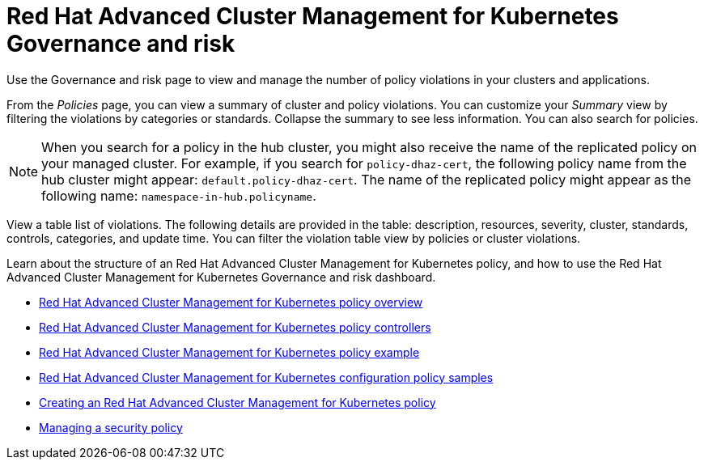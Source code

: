 [#red-hat-advanced-cluster-management-for-kubernetes-governance-and-risk]
= Red Hat Advanced Cluster Management for Kubernetes Governance and risk

Use the Governance and risk page to view and manage the number of policy violations in your clusters and applications.

From the _Policies_ page, you can view a summary of cluster and policy violations.
You can customize your _Summary_ view by filtering the violations by categories or standards.
Collapse the summary to see less information.
You can also search for policies.

NOTE: When you search for a policy in the hub cluster, you might also receive the name of the replicated policy on your managed cluster.
For example, if you search for `policy-dhaz-cert`, the following policy name from the hub cluster might appear: `default.policy-dhaz-cert`.
The name of the replicated policy might appear as the following name: `namespace-in-hub.policyname`.

View a table list of violations.
The following details are provided in the table: description, resources, severity, cluster, standards, controls, categories, and update time.
You can filter the violation table view by policies or cluster violations.

Learn about the structure of an Red Hat Advanced Cluster Management for Kubernetes policy, and how to use the Red Hat Advanced Cluster Management for Kubernetes Governance and risk dashboard.

* xref:policy_overview[Red Hat Advanced Cluster Management for Kubernetes policy overview]
* xref:policy_controllers[Red Hat Advanced Cluster Management for Kubernetes policy controllers]
* xref:policy_example[Red Hat Advanced Cluster Management for Kubernetes policy example]
* xref:policy_samples[Red Hat Advanced Cluster Management for Kubernetes configuration policy samples]
* xref:create_policy[Creating an Red Hat Advanced Cluster Management for Kubernetes policy]
* xref:manage_grc_policy[Managing a security policy]
